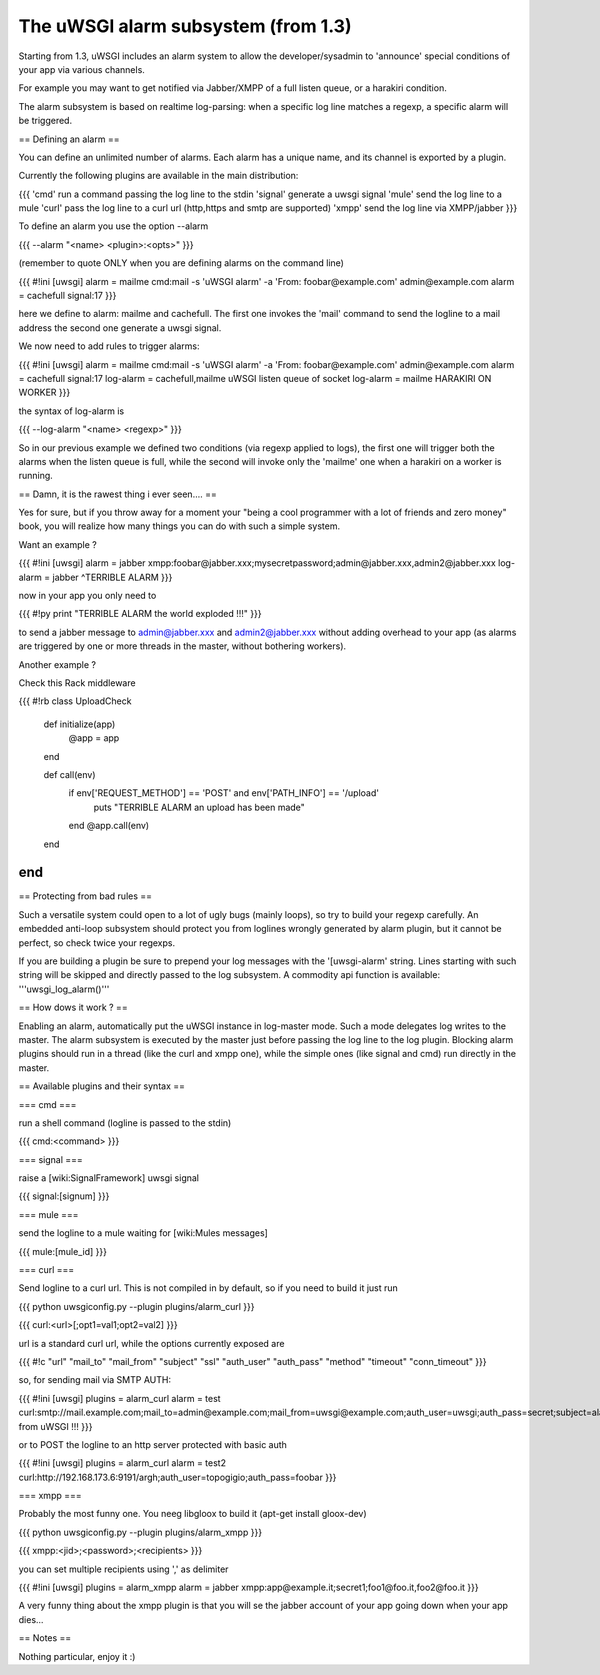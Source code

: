 ======
The uWSGI alarm subsystem (from 1.3) 
======

Starting from 1.3, uWSGI includes an alarm system to allow the developer/sysadmin to 'announce' special conditions of your app via various channels.

For example you may want to get notified via Jabber/XMPP of a full listen queue, or a harakiri condition.

The alarm subsystem is based on realtime log-parsing: when a specific log line matches a regexp, a specific alarm will be triggered.

== Defining an alarm ==

You can define an unlimited number of alarms. Each alarm has a unique name, and its channel is exported by a plugin.

Currently the following plugins are available in the main distribution:

{{{
'cmd' run a command passing the log line to the stdin
'signal' generate a uwsgi signal
'mule' send the log line to a mule
'curl' pass the log line to a curl url (http,https and smtp are supported)
'xmpp' send the log line via XMPP/jabber
}}}

To define an alarm you use the option --alarm

{{{
--alarm "<name> <plugin>:<opts>"
}}}

(remember to quote ONLY when you are defining alarms on the command line)

{{{
#!ini
[uwsgi]
alarm = mailme cmd:mail -s 'uWSGI alarm' -a 'From: foobar@example.com' admin@example.com
alarm = cachefull signal:17
}}}

here we define to alarm: mailme and cachefull. The first one invokes the 'mail' command to send the logline to a mail address
the second one generate a uwsgi signal.

We now need to add rules to trigger alarms:

{{{
#!ini
[uwsgi]
alarm = mailme cmd:mail -s 'uWSGI alarm' -a 'From: foobar@example.com' admin@example.com
alarm = cachefull signal:17
log-alarm = cachefull,mailme uWSGI listen queue of socket
log-alarm = mailme HARAKIRI ON WORKER
}}}

the syntax of log-alarm is

{{{
--log-alarm "<name> <regexp>"
}}}

So in our previous example we defined two conditions (via regexp applied to logs), the first one will trigger both the alarms when the listen queue is full, while the second
will invoke only the 'mailme' one when a harakiri on a worker is running.

== Damn, it is the rawest thing i ever seen.... ==

Yes for sure, but if you throw away for a moment your "being a cool programmer with a lot of friends and zero money" book, you will realize
how many things you can do with such a simple system.

Want an example ?

{{{
#!ini
[uwsgi]
alarm = jabber xmpp:foobar@jabber.xxx;mysecretpassword;admin@jabber.xxx,admin2@jabber.xxx
log-alarm = jabber ^TERRIBLE ALARM
}}}

now in your app you only need to

{{{
#!py
print "TERRIBLE ALARM the world exploded !!!"
}}}

to send a jabber message to admin@jabber.xxx and admin2@jabber.xxx without adding overhead to your app (as alarms are triggered by one or more threads in the master, without bothering workers).

Another example ?

Check this Rack middleware

{{{
#!rb
class UploadCheck
  def initialize(app)
    @app = app       
  end                

  def call(env)
    if env['REQUEST_METHOD'] == 'POST' and env['PATH_INFO'] == '/upload'
      puts "TERRIBLE ALARM an upload has been made"
    end   
    @app.call(env)   
  end                
end               
}}}

== Protecting from bad rules ==

Such a versatile system could open to a lot of ugly bugs (mainly loops), so try to build your regexp
carefully. An embedded anti-loop subsystem should protect you from loglines wrongly generated by alarm plugin,
but it cannot be perfect, so check twice your regexps.

If you are building a plugin be sure to prepend your log messages with the '[uwsgi-alarm' string. Lines starting with such
string will be skipped and directly passed to the log subsystem. A commodity api function is available: '''uwsgi_log_alarm()'''

== How dows it work ? ==

Enabling an alarm, automatically put the uWSGI instance in log-master mode. Such a mode delegates log writes to the master.
The alarm subsystem is executed by the master just before passing the log line to the log plugin. Blocking alarm plugins should
run in a thread (like the curl and xmpp one), while the simple ones (like signal and cmd) run directly in the master.

== Available plugins and their syntax ==

=== cmd ===

run a shell command (logline is passed to the stdin)

{{{
cmd:<command>
}}} 

=== signal ===

raise a [wiki:SignalFramework] uwsgi signal

{{{
signal:[signum]
}}}

=== mule ===

send the logline to a mule waiting for [wiki:Mules messages]

{{{
mule:[mule_id]
}}}


=== curl ===

Send logline to a curl url. This is not compiled in by default, so if you need to build it just run

{{{
python uwsgiconfig.py --plugin plugins/alarm_curl
}}}

{{{
curl:<url>[;opt1=val1;opt2=val2]
}}}

url is a standard curl url, while the options currently exposed are

{{{
#!c
"url"
"mail_to"
"mail_from"
"subject"
"ssl"
"auth_user"
"auth_pass"
"method"
"timeout"
"conn_timeout"
}}}

so, for sending mail via SMTP AUTH:

{{{
#!ini
[uwsgi]
plugins = alarm_curl
alarm = test curl:smtp://mail.example.com;mail_to=admin@example.com;mail_from=uwsgi@example.com;auth_user=uwsgi;auth_pass=secret;subject=alarm from uWSGI !!!
}}}

or to POST the logline to an http server protected with basic auth

{{{
#!ini
[uwsgi]
plugins = alarm_curl
alarm = test2 curl:http://192.168.173.6:9191/argh;auth_user=topogigio;auth_pass=foobar
}}}

=== xmpp ===

Probably the most funny one. You neeg libgloox to build it (apt-get install gloox-dev)

{{{
python uwsgiconfig.py --plugin plugins/alarm_xmpp
}}}

{{{
xmpp:<jid>;<password>;<recipients>
}}}

you can set multiple recipients using ',' as delimiter


{{{
#!ini
[uwsgi]
plugins = alarm_xmpp
alarm = jabber xmpp:app@example.it;secret1;foo1@foo.it,foo2@foo.it
}}}

A very funny thing about the xmpp plugin is that you will se the jabber account of your app going down when your app dies...

== Notes ==

Nothing particular, enjoy it :)
